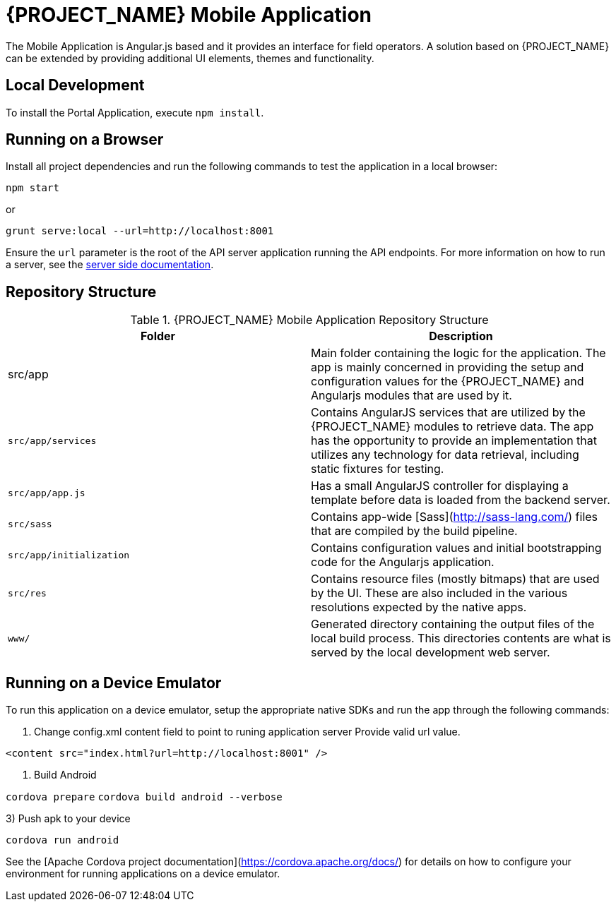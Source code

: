 [id='{context}-ref-mobile']
= {PROJECT_NAME} Mobile Application

The Mobile Application is Angular.js based and it provides an interface for field operators.
A solution based on {PROJECT_NAME} can be extended by providing additional UI elements, themes and functionality.

== Local Development

To install the Portal Application, execute `npm install`.

== Running on a Browser

Install all project dependencies and run the following commands to test the application in a local browser:

`npm start`

or

`grunt serve:local --url=http://localhost:8001`

Ensure the `url` parameter is the root of the API server application running the API endpoints.
For more information on how to run a server, see the xref::{context}-ref-server[server side documentation].

== Repository Structure

.{PROJECT_NAME} Mobile Application Repository Structure
|===
|Folder |Description

|src/app
|Main folder containing the logic for the application. The app is mainly concerned in providing the setup and configuration values for the {PROJECT_NAME} and Angularjs modules that are used by it.

|`src/app/services`
|Contains AngularJS services that are utilized by the {PROJECT_NAME} modules to retrieve data. The app has the opportunity to provide an implementation that utilizes any technology for data retrieval, including static fixtures for testing.

|`src/app/app.js`
|Has a small AngularJS controller for displaying a template before data is loaded from the backend server.

|`src/sass`
|Contains app-wide [Sass](http://sass-lang.com/) files that are compiled by the build pipeline.

|`src/app/initialization`
|Contains configuration values and initial bootstrapping code for the Angularjs application.

|`src/res`
|Contains resource files (mostly bitmaps) that are used by the UI. These are also included in the various resolutions expected by the native apps.

|`www/`
|Generated directory containing the output files of the local build process. This directories contents are what is served by the local development web server.

|===

== Running on a Device Emulator

To run this application on a device emulator, setup the appropriate native SDKs and run the app through the following commands:

1. Change config.xml content field to point to runing application server
   Provide valid url value.

`<content src="index.html?url=http://localhost:8001" />`

2. Build Android

`cordova prepare`
`cordova build android --verbose`

3) Push apk to your device

`cordova run android`

See the [Apache Cordova project documentation](https://cordova.apache.org/docs/) for details on how to configure your environment for running applications on a device emulator.
